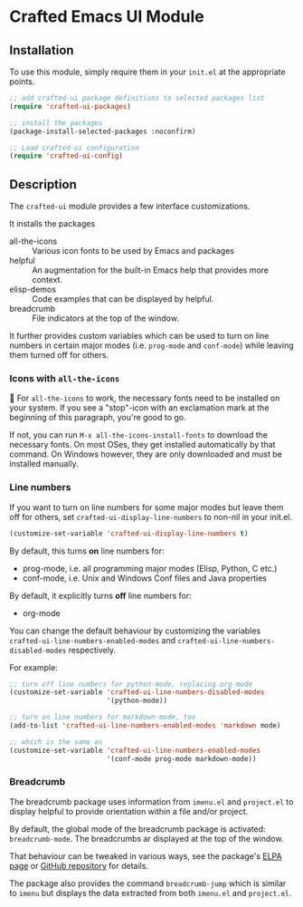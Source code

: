 * Crafted Emacs UI Module

** Installation

To use this module, simply require them in your =init.el= at the appropriate
points.

#+begin_src emacs-lisp
;; add crafted-ui package definitions to selected packages list
(require 'crafted-ui-packages)

;; install the packages
(package-install-selected-packages :noconfirm)

;; Load crafted-ui configuration
(require 'crafted-ui-config)
#+end_src

** Description
The ~crafted-ui~ module provides a few interface customizations.

It installs the packages

- all-the-icons :: Various icon fonts to be used by Emacs and packages
- helpful :: An augmentation for the built-in Emacs help that provides more
             context.
- elisp-demos :: Code examples that can be displayed by helpful.
- breadcrumb :: File indicators at the top of the window.

It further provides custom variables which can be used to turn on line
numbers in certain major modes (i.e. ~prog-mode~ and ~conf-mode~) while leaving
them turned off for others.

*** Icons with ~all-the-icons~

 For ~all-the-icons~ to work, the necessary fonts need to be installed on
your system. If you see a "stop"-icon with an exclamation mark at the
beginning of this paragraph, you're good to go.

If not, you can run =M-x all-the-icons-install-fonts= to download the
necessary fonts. On most OSes, they get installed automatically by that
command. On Windows however, they are only downloaded and must be
installed manually.

*** Line numbers

If you want to turn on line numbers for some major modes but leave them
off for others, set ~crafted-ui-display-line-numbers~ to non-nil in your
init.el.

#+begin_src emacs-lisp
  (customize-set-variable 'crafted-ui-display-line-numbers t)
#+end_src

By default, this turns *on* line numbers for:
- prog-mode, i.e. all programming major modes (Elisp, Python, C etc.)
- conf-mode, i.e. Unix and Windows Conf files and Java properties

By default, it explicitly turns *off* line numbers for:
- org-mode

You can change the default behaviour by customizing the variables
~crafted-ui-line-numbers-enabled-modes~ and
~crafted-ui-line-numbers-disabled-modes~ respectively.

For example:
#+begin_src emacs-lisp
  ;; turn off line numbers for python-mode, replacing org-mode
  (customize-set-variable 'crafted-ui-line-numbers-disabled-modes
                          '(python-mode))

  ;; turn on line numbers for markdown-mode, too
  (add-to-list 'crafted-ui-line-numbers-enabled-modes 'markdown mode)

  ;; which is the same as
  (customize-set-variable 'crafted-ui-line-numbers-enabled-modes
                          '(conf-mode prog-mode markdown-mode))
#+end_src

*** Breadcrumb

The breadcrumb package uses information from =imenu.el= and =project.el= to display
helpful to provide orientation within a file and/or project.

By default, the global mode of the breadcrumb package is activated:
~breadcrumb-mode~. The breadcrumbs ar displayed at the top of the window.

That behaviour can be tweaked in various ways, see the package's [[https://elpa.gnu.org/packages/breadcrumb.html][ELPA page]] or
[[https://github.com/joaotavora/breadcrumb][GitHub repository]] for details.

The package also provides the command ~breadcrumb-jump~ which is similar to ~imenu~
but displays the data extracted from both =imenu.el= and =project.el=.
